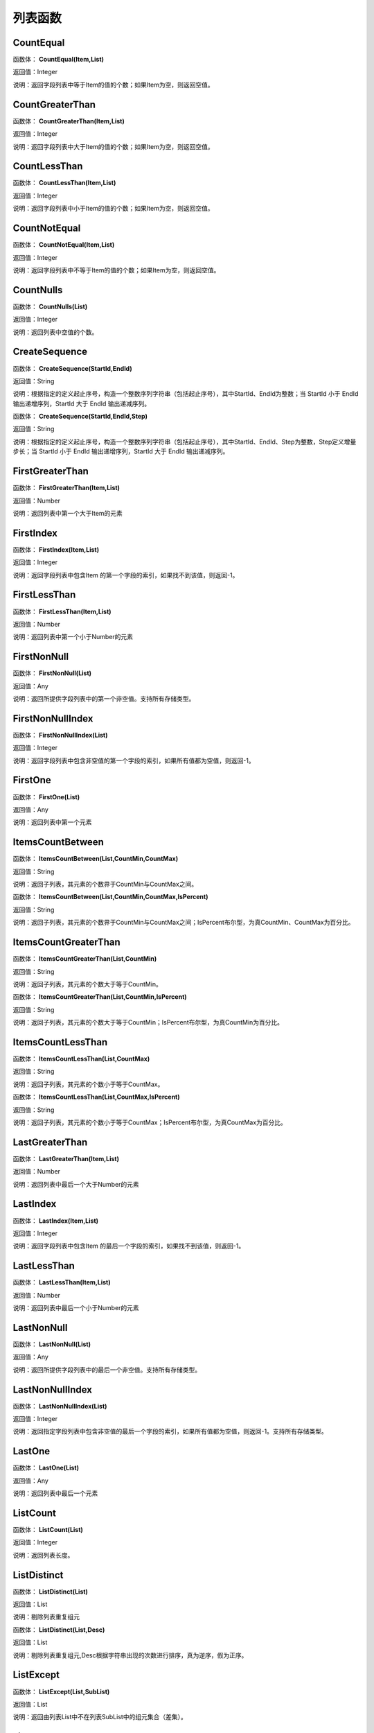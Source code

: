 .. _LieBiaoHanShu:
列表函数
======================

CountEqual
~~~~~~~~~~~~~~~~~~
函数体： **CountEqual(Item,List)**

返回值：Integer

说明：返回字段列表中等于Item的值的个数；如果Item为空，则返回空值。

CountGreaterThan
~~~~~~~~~~~~~~~~~~
函数体： **CountGreaterThan(Item,List)**

返回值：Integer

说明：返回字段列表中大于Item的值的个数；如果Item为空，则返回空值。

CountLessThan
~~~~~~~~~~~~~~~~~~
函数体： **CountLessThan(Item,List)**

返回值：Integer

说明：返回字段列表中小于Item的值的个数；如果Item为空，则返回空值。

CountNotEqual
~~~~~~~~~~~~~~~~~~
函数体： **CountNotEqual(Item,List)**

返回值：Integer

说明：返回字段列表中不等于Item的值的个数；如果Item为空，则返回空值。

CountNulls
~~~~~~~~~~~~~~~~~~
函数体： **CountNulls(List)**

返回值：Integer

说明：返回列表中空值的个数。

CreateSequence
~~~~~~~~~~~~~~~~~~
函数体： **CreateSequence(StartId,EndId)**

返回值：String

说明：根据指定的定义起止序号，构造一个整数序列字符串（包括起止序号），其中StartId、EndId为整数；当 StartId 小于 EndId 输出递增序列，StartId 大于 EndId 输出递减序列。

函数体： **CreateSequence(StartId,EndId,Step)**

返回值：String

说明：根据指定的定义起止序号，构造一个整数序列字符串（包括起止序号），其中StartId、EndId、Step为整数，Step定义增量步长；当 StartId 小于 EndId 输出递增序列，StartId 大于 EndId 输出递减序列。

FirstGreaterThan
~~~~~~~~~~~~~~~~~~
函数体： **FirstGreaterThan(Item,List)**

返回值：Number

说明：返回列表中第一个大于Item的元素

FirstIndex
~~~~~~~~~~~~~~~~~~
函数体： **FirstIndex(Item,List)**

返回值：Integer

说明：返回字段列表中包含Item 的第一个字段的索引，如果找不到该值，则返回-1。

FirstLessThan
~~~~~~~~~~~~~~~~~~
函数体： **FirstLessThan(Item,List)**

返回值：Number

说明：返回列表中第一个小于Number的元素

FirstNonNull
~~~~~~~~~~~~~~~~~~
函数体： **FirstNonNull(List)**

返回值：Any

说明：返回所提供字段列表中的第一个非空值。支持所有存储类型。

FirstNonNullIndex
~~~~~~~~~~~~~~~~~~
函数体： **FirstNonNullIndex(List)**

返回值：Integer

说明：返回字段列表中包含非空值的第一个字段的索引，如果所有值都为空值，则返回-1。

FirstOne
~~~~~~~~~~~~~~~~~~
函数体： **FirstOne(List)**

返回值：Any

说明：返回列表中第一个元素

ItemsCountBetween
~~~~~~~~~~~~~~~~~~
函数体： **ItemsCountBetween(List,CountMin,CountMax)**

返回值：String

说明：返回子列表，其元素的个数界于CountMin与CountMax之间。

函数体： **ItemsCountBetween(List,CountMin,CountMax,IsPercent)**

返回值：String

说明：返回子列表，其元素的个数界于CountMin与CountMax之间；IsPercent布尔型，为真CountMin、CountMax为百分比。

ItemsCountGreaterThan
~~~~~~~~~~~~~~~~~~
函数体： **ItemsCountGreaterThan(List,CountMin)**

返回值：String

说明：返回子列表，其元素的个数大于等于CountMin。

函数体： **ItemsCountGreaterThan(List,CountMin,IsPercent)**

返回值：String

说明：返回子列表，其元素的个数大于等于CountMin；IsPercent布尔型，为真CountMin为百分比。

ItemsCountLessThan
~~~~~~~~~~~~~~~~~~
函数体： **ItemsCountLessThan(List,CountMax)**

返回值：String

说明：返回子列表，其元素的个数小于等于CountMax。

函数体： **ItemsCountLessThan(List,CountMax,IsPercent)**

返回值：String

说明：返回子列表，其元素的个数小于等于CountMax；IsPercent布尔型，为真CountMax为百分比。

LastGreaterThan
~~~~~~~~~~~~~~~~~~
函数体： **LastGreaterThan(Item,List)**

返回值：Number

说明：返回列表中最后一个大于Number的元素

LastIndex
~~~~~~~~~~~~~~~~~~
函数体： **LastIndex(Item,List)**

返回值：Integer

说明：返回字段列表中包含Item 的最后一个字段的索引，如果找不到该值，则返回-1。

LastLessThan
~~~~~~~~~~~~~~~~~~
函数体： **LastLessThan(Item,List)**

返回值：Number

说明：返回列表中最后一个小于Number的元素

LastNonNull
~~~~~~~~~~~~~~~~~~
函数体： **LastNonNull(List)**

返回值：Any

说明：返回所提供字段列表中的最后一个非空值。支持所有存储类型。

LastNonNullIndex
~~~~~~~~~~~~~~~~~~
函数体： **LastNonNullIndex(List)**

返回值：Integer

说明：返回指定字段列表中包含非空值的最后一个字段的索引，如果所有值都为空值，则返回-1。支持所有存储类型。

LastOne
~~~~~~~~~~~~~~~~~~
函数体： **LastOne(List)**

返回值：Any

说明：返回列表中最后一个元素

ListCount
~~~~~~~~~~~~~~~~~~
函数体： **ListCount(List)**

返回值：Integer

说明：返回列表长度。

ListDistinct
~~~~~~~~~~~~~~~~~~
函数体： **ListDistinct(List)**

返回值：List

说明：剔除列表重复组元

函数体： **ListDistinct(List,Desc)**

返回值：List

说明：剔除列表重复组元,Desc根据字符串出现的次数进行排序，真为逆序，假为正序。

ListExcept
~~~~~~~~~~~~~~~~~~
函数体： **ListExcept(List,SubList)**

返回值：List

说明：返回由列表List中不在列表SubList中的组元集合（差集）。

ListIntersect
~~~~~~~~~~~~~~~~~~
函数体： **ListIntersect(List1,List2)**

返回值：List

说明：返回由列表List1和列表List2的共公子集合（交集）。

ListItemsCount
~~~~~~~~~~~~~~~~~~
函数体： **ListItemsCount(List)**

返回值：String

说明：返回列表每个元素的个数。

函数体： **ListItemsCount(List,IsPercent)**

返回值：String

说明：返回列表每个元素的个数或比例,IsPercent布尔型，为真输出元素占元素总数的百分比。

ListJoinToString
~~~~~~~~~~~~~~~~~~
函数体： **ListJoinToString(List,GroupCount,GroupSpliter,Spliter)**

返回值：String

说明：将列表以分组形式，合并成字符串；GroupCount，指定组内元素数；GroupSpliter，组间字符间隔；Spliter，组内字符间隔。

函数体： **ListJoinToString(List,String)**

返回值：String

说明：将列表合并成字符串，以String指定的字符分隔。

ListSort
~~~~~~~~~~~~~~~~~~
函数体： **ListSort(List)**

返回值：List

说明：列表排序，正序

ListUnion
~~~~~~~~~~~~~~~~~~
函数体： **ListUnion(List1,List2)**

返回值：List

说明：将列表List1和列表List2合并成一个列表（并集）。

max_index
~~~~~~~~~~~~~~~~~~
函数体： **max_index(List)**

返回值：Integer

说明：返回列表中最大元素的位置

max_n
~~~~~~~~~~~~~~~~~~
函数体： **max_n(List)**

返回值：Number

说明：返回列表中最大元素

maxlength_n
~~~~~~~~~~~~~~~~~~
函数体： **maxlength_n(List)**

返回值：String

说明：返回列表中最长元素

member
~~~~~~~~~~~~~~~~~~
函数体： **member(Item,List)**

返回值：Boolean

说明：如果Item 为指定List 的成员，则返回真值。否则返回假值

min_index
~~~~~~~~~~~~~~~~~~
函数体： **min_index(List)**

返回值：Integer

说明：返回列表中最小元素的位置

min_n
~~~~~~~~~~~~~~~~~~
函数体： **min_n(List)**

返回值：Number

说明：返回列表中最小元素

minlength_n
~~~~~~~~~~~~~~~~~~
函数体： **minlength_n(List)**

返回值：String

说明：返回列表中短元素

RemoveMembers
~~~~~~~~~~~~~~~~~~
函数体： **RemoveMembers(List,IndexList)**

返回值：List

说明：从List列表删除IndexList列表指定位置的元素。

StringListSimplify
~~~~~~~~~~~~~~~~~~
函数体： **StringListSimplify(List,Count)**

返回值：String

说明：将字符串列表，以简化方式显示，如List中有A、B、C、D个元素，Count为2，输出结果为A、B等4个。

函数体： **StringListSimplify(List,Count,stringAppend)**

返回值：String

说明：将字符串列表，以简化方式显示，如List中有A、B、C、D个元素,stringAppend为条，Count为2，输出结果为A、B等4条。若stringAppend为空，则不返出总数值。

SubList
~~~~~~~~~~~~~~~~~~
函数体： **SubList(List,N)**

返回值：List

说明：截取子列表，返回从N开始的所有子元素组成的列表,N从1开始计数。

函数体： **SubList(List,N,LEN)**

返回值：List

说明：截取子列表，返回从N开始的LEN个子元素组成的列表,N从1开始计数。

SubListIndexs
~~~~~~~~~~~~~~~~~~
函数体： **SubListIndexs(List,SubList)**

返回值：List

说明：返回List列表中SubList列表子元素的位置列表。

ToStringlist
~~~~~~~~~~~~~~~~~~
函数体： **ToStringlist(String)**

返回值：List

说明：将字符串转化为字符串列表，以, 。、;:"分隔，转换过程中将删除空值组元,同：ToStringlist(String,true)

函数体： **ToStringlist(String,Boolean)**

返回值：List

说明：将字符串转化为字符串列表，以, 。、;:"分隔；Boolean指定是否删除空值组元。

函数体： **ToStringlist(String,Boolean,SplitChars)**

返回值：List

说明：将字符串转化为字符串列表，组元以SplitChars指定的字符分隔；Boolean指定是否删除空值组元。

ToStringlistFixedWidth
~~~~~~~~~~~~~~~~~~
函数体： **ToStringlistFixedWidth(String,string)**

返回值：List

说明：根据列宽，将字符串转化为字符串列表。

ValueAt
~~~~~~~~~~~~~~~~~~
函数体： **ValueAt(Integer,List)**

返回值：Any

说明：返回列表中Integer处的值；如果偏移超出了有效值的范围（即小于0或大于所列字段的个数），则返回空值。
